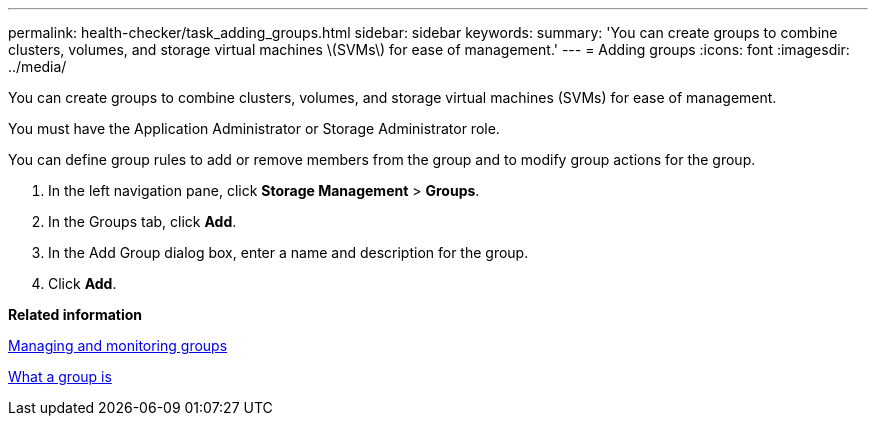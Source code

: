 ---
permalink: health-checker/task_adding_groups.html
sidebar: sidebar
keywords: 
summary: 'You can create groups to combine clusters, volumes, and storage virtual machines \(SVMs\) for ease of management.'
---
= Adding groups
:icons: font
:imagesdir: ../media/

[.lead]
You can create groups to combine clusters, volumes, and storage virtual machines (SVMs) for ease of management.

You must have the Application Administrator or Storage Administrator role.

You can define group rules to add or remove members from the group and to modify group actions for the group.

. In the left navigation pane, click *Storage Management* > *Groups*.
. In the Groups tab, click *Add*.
. In the Add Group dialog box, enter a name and description for the group.
. Click *Add*.

*Related information*

xref:concept_managing_and_monitoring_groups.adoc[Managing and monitoring groups]

xref:concept_what_a_group_is.adoc[What a group is]
